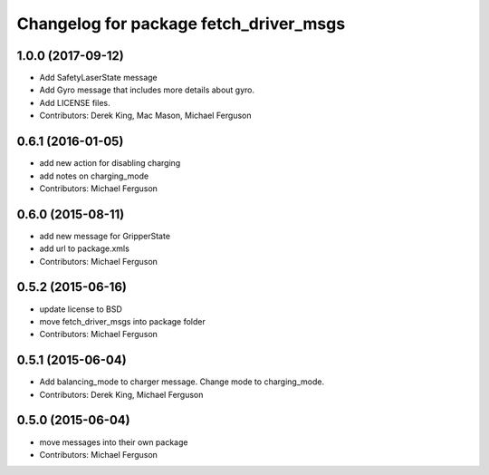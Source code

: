 ^^^^^^^^^^^^^^^^^^^^^^^^^^^^^^^^^^^^^^^
Changelog for package fetch_driver_msgs
^^^^^^^^^^^^^^^^^^^^^^^^^^^^^^^^^^^^^^^

1.0.0 (2017-09-12)
------------------
* Add SafetyLaserState message
* Add Gyro message that includes more details about gyro.
* Add LICENSE files.
* Contributors: Derek King, Mac Mason, Michael Ferguson

0.6.1 (2016-01-05)
------------------
* add new action for disabling charging
* add notes on charging_mode
* Contributors: Michael Ferguson

0.6.0 (2015-08-11)
------------------
* add new message for GripperState
* add url to package.xmls
* Contributors: Michael Ferguson

0.5.2 (2015-06-16)
------------------
* update license to BSD
* move fetch_driver_msgs into package folder
* Contributors: Michael Ferguson

0.5.1 (2015-06-04)
------------------
* Add balancing_mode to charger message. Change mode to charging_mode.
* Contributors: Derek King, Michael Ferguson

0.5.0 (2015-06-04)
------------------
* move messages into their own package
* Contributors: Michael Ferguson
